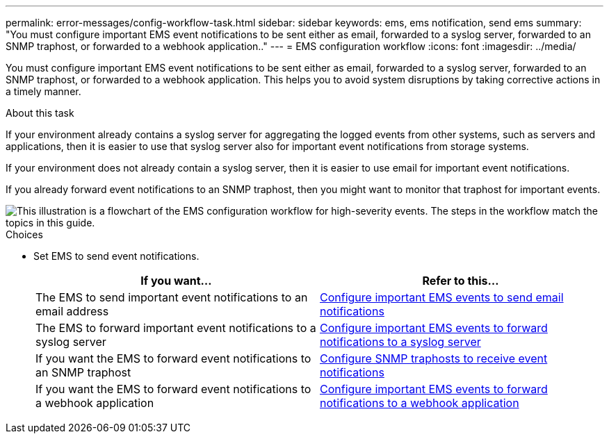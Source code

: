 ---
permalink: error-messages/config-workflow-task.html
sidebar: sidebar
keywords: ems, ems notification, send ems
summary: "You must configure important EMS event notifications to be sent either as email, forwarded to a syslog server, forwarded to an SNMP traphost, or forwarded to a webhook application.."
---
= EMS configuration workflow
:icons: font
:imagesdir: ../media/

[.lead]
You must configure important EMS event notifications to be sent either as email, forwarded to a syslog server, forwarded to an SNMP traphost, or forwarded to a webhook application. This helps you to avoid system disruptions by taking corrective actions in a timely manner.

.About this task

If your environment already contains a syslog server for aggregating the logged events from other systems, such as servers and applications, then it is easier to use that syslog server also for important event notifications from storage systems.

If your environment does not already contain a syslog server, then it is easier to use email for important event notifications.

If you already forward event notifications to an SNMP traphost, then you might want to monitor that traphost for important events.


image::../media/ems-config-workflow.png[This illustration is a flowchart of the EMS configuration workflow for high-severity events. The steps in the workflow match the topics in this guide.]

.Choices

* Set EMS to send event notifications.
+

|===

h| If you want... h| Refer to this...

a|
The EMS to send important event notifications to an email address
a|
xref:configure-ems-events-send-email-task.adoc[Configure important EMS events to send email notifications]
a|
The EMS to forward important event notifications to a syslog server
a|
xref:configure-ems-events-notifications-syslog-task.adoc[Configure important EMS events to forward notifications to a syslog server]
a|
If you want the EMS to forward event notifications to an SNMP traphost
a|
xref:configure-snmp-traphosts-event-notifications-task.adoc[Configure SNMP traphosts to receive event notifications]
a|
If you want the EMS to forward event notifications to a webhook application
a|
xref:configure-webhooks-event-notifications-task.adoc[Configure important EMS events to forward notifications to a webhook application]
|===
